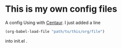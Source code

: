 * This is my own config files
A config Using with [[https://github.com/seagle0128/.emacs.d][Centaur]]. I just added a line
#+begin_src emacs-lisp
(org-babel-load-file "path/to/this/org/file")
#+end_src
into init.el .
